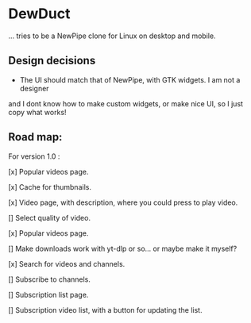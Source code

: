 * DewDuct

... tries to be a NewPipe clone for Linux on desktop and mobile.

** Design decisions

- The UI should match that of NewPipe, with GTK widgets. I am not a designer
and I dont know how to make custom widgets, or make nice UI, so I just copy
what works!

** Road map:

For version 1.0 :

[x] Popular videos page.

[x] Cache for thumbnails.

[x] Video page, with description, where you could press to play video.

[] Select quality of video.

[x] Popular videos page.

[] Make downloads work with yt-dlp or so... or maybe make it myself?

[x] Search for videos and channels.

[] Subscribe to channels.

[] Subscription list page.

[] Subscription video list, with a button for updating the list.

